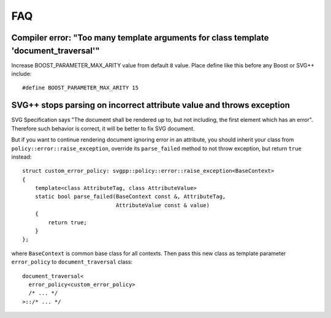 FAQ
==========

Compiler error: "Too many template arguments for class template 'document_traversal'"
"""""""""""""""""""""""""""""""""""""""""""""""""""""""""""""""""""""""""""""""""""""""""""""""

Increase BOOST_PARAMETER_MAX_ARITY value from default ``8`` value. Place define like this before any Boost or SVG++ include::

  #define BOOST_PARAMETER_MAX_ARITY 15


SVG++ stops parsing on incorrect attribute value and throws exception
"""""""""""""""""""""""""""""""""""""""""""""""""""""""""""""""""""""""""""""""

SVG Specification says "The document shall be rendered up to, but not including, the first element which has an error". 
Therefore such behavior is correct, it will be better to fix SVG document.

But if you want to continue rendering document ignoring error in an attribute, you should inherit your class 
from ``policy::error::raise_exception``, override its ``parse_failed`` method to not throw exception, 
but return ``true`` instead::

  struct custom_error_policy: svgpp::policy::error::raise_exception<BaseContext>
  {
      template<class AttributeTag, class AttributeValue>
      static bool parse_failed(BaseContext const &, AttributeTag,
                               AttributeValue const & value)
      {
          return true;
      }
  };

where ``BaseContext`` is common base class for all contexts.
Then pass this new class as template parameter ``error_policy`` to ``document_traversal`` class::

  document_traversal<
    error_policy<custom_error_policy>
    /* ... */
  >::/* ... */